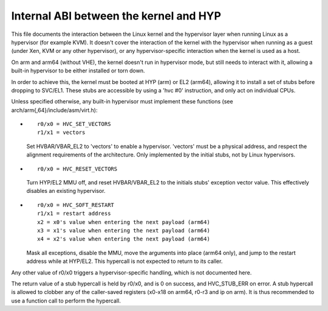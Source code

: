 .. SPDX-License-Identifier: GPL-2.0

=======================================
Internal ABI between the kernel and HYP
=======================================

This file documents the interaction between the Linux kernel and the
hypervisor layer when running Linux as a hypervisor (for example
KVM). It doesn't cover the interaction of the kernel with the
hypervisor when running as a guest (under Xen, KVM or any other
hypervisor), or any hypervisor-specific interaction when the kernel is
used as a host.

On arm and arm64 (without VHE), the kernel doesn't run in hypervisor
mode, but still needs to interact with it, allowing a built-in
hypervisor to be either installed or torn down.

In order to achieve this, the kernel must be booted at HYP (arm) or
EL2 (arm64), allowing it to install a set of stubs before dropping to
SVC/EL1. These stubs are accessible by using a 'hvc #0' instruction,
and only act on individual CPUs.

Unless specified otherwise, any built-in hypervisor must implement
these functions (see arch/arm{,64}/include/asm/virt.h):

* ::

    r0/x0 = HVC_SET_VECTORS
    r1/x1 = vectors

  Set HVBAR/VBAR_EL2 to 'vectors' to enable a hypervisor. 'vectors'
  must be a physical address, and respect the alignment requirements
  of the architecture. Only implemented by the initial stubs, not by
  Linux hypervisors.

* ::

    r0/x0 = HVC_RESET_VECTORS

  Turn HYP/EL2 MMU off, and reset HVBAR/VBAR_EL2 to the initials
  stubs' exception vector value. This effectively disables an existing
  hypervisor.

* ::

    r0/x0 = HVC_SOFT_RESTART
    r1/x1 = restart address
    x2 = x0's value when entering the next payload (arm64)
    x3 = x1's value when entering the next payload (arm64)
    x4 = x2's value when entering the next payload (arm64)

  Mask all exceptions, disable the MMU, move the arguments into place
  (arm64 only), and jump to the restart address while at HYP/EL2. This
  hypercall is not expected to return to its caller.

Any other value of r0/x0 triggers a hypervisor-specific handling,
which is not documented here.

The return value of a stub hypercall is held by r0/x0, and is 0 on
success, and HVC_STUB_ERR on error. A stub hypercall is allowed to
clobber any of the caller-saved registers (x0-x18 on arm64, r0-r3 and
ip on arm). It is thus recommended to use a function call to perform
the hypercall.
